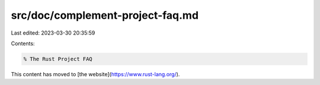 src/doc/complement-project-faq.md
=================================

Last edited: 2023-03-30 20:35:59

Contents:

.. code-block:: md

    % The Rust Project FAQ

This content has moved to [the website](https://www.rust-lang.org/).


